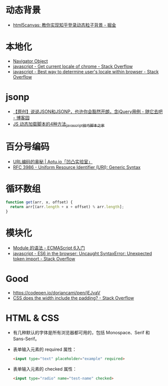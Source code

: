* 动态背景
  + [[https://juejin.im/post/5926ea2b0ce463006bfce337][html5canvas: 教你实现知乎登录动态粒子背景 - 掘金]]

* 本地化
  + [[https://www.w3schools.com/jsref/obj_navigator.asp][Navigator Object]]
  + [[https://stackoverflow.com/questions/25606730/get-current-locale-of-chrome/42070353][javascript - Get current locale of chrome - Stack Overflow]]
  + [[https://stackoverflow.com/questions/673905/best-way-to-determine-users-locale-within-browser][javascript - Best way to determine user's locale within browser - Stack Overflow]]

* jsonp
  + [[https://www.cnblogs.com/dowinning/archive/2012/04/19/json-jsonp-jquery.html][【原创】说说JSON和JSONP，也许你会豁然开朗，含jQuery用例 - 随它去吧 - 博客园]]
  + [[https://www.jb51.net/article/17992.htm][JS 动态加载脚本的4种方法_javascript技巧_脚本之家]]

* 百分号编码
  + [[https://aotu.io/notes/2017/06/15/The-mystery-of-URL-encoding/index.html][URL编码的奥秘 | Aotu.io「凹凸实验室」]]
  + [[https://tools.ietf.org/html/rfc3986][RFC 3986 - Uniform Resource Identifier (URI): Generic Syntax]]

* 循环数组
  #+BEGIN_SRC js
    function get(arr, x, offset) {
      return arr[(arr.length + x + offset) % arr.length];
    }
  #+END_SRC

* 模块化
  + [[http://es6.ruanyifeng.com/#docs/module][Module 的语法 - ECMAScript 6入门]]
  + [[https://stackoverflow.com/questions/41722621/es6-in-the-browser-uncaught-syntaxerror-unexpected-token-import][javascript - ES6 in the browser: Uncaught SyntaxError: Unexpected token import - Stack Overflow]]

* Good
  + https://codepen.io/doriancami/pen/jEJvaV
  + [[https://stackoverflow.com/questions/4698054/css-does-the-width-include-the-padding][CSS does the width include the padding? - Stack Overflow]]

* HTML & CSS
  + 有几种默认的字体是所有浏览器都可用的，包括 Monospace、Serif 和 Sans-Serif。
  + 表单输入元素的 required 属性：
    #+BEGIN_SRC html
      <input type="text" placeholder="example" required>
    #+END_SRC
  + 表单输入元素的 checked 属性：
    #+BEGIN_SRC html
      <input type="radio" name="test-name" checked>
    #+END_SRC

